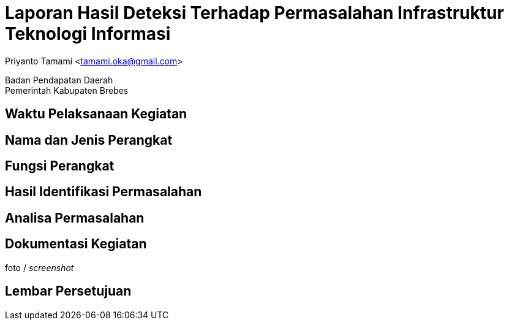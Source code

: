 = Laporan Hasil Deteksi Terhadap Permasalahan Infrastruktur Teknologi Informasi

[.text-center]
Priyanto Tamami <tamami.oka@gmail.com>

[.text-center]
Badan Pendapatan Daerah +
Pemerintah Kabupaten Brebes

:doctype: article
:author: tamami
:source-highlighter: rouge
:table-caption: Tabel 
:sourcedir: src
:includedir: contents
:imagesdir: images
:chapter-label: Bab
:figure-caption: Gambar 
:icons: font
////
Use this if you create a full cover in one page
:front-cover-image: image::./images/title_page.png[]
////
//:title-logo-image: images/logo-zimera.png


== Waktu Pelaksanaan Kegiatan

== Nama dan Jenis Perangkat

== Fungsi Perangkat

== Hasil Identifikasi Permasalahan

== Analisa Permasalahan

== Dokumentasi Kegiatan

foto / _screenshot_

== Lembar Persetujuan